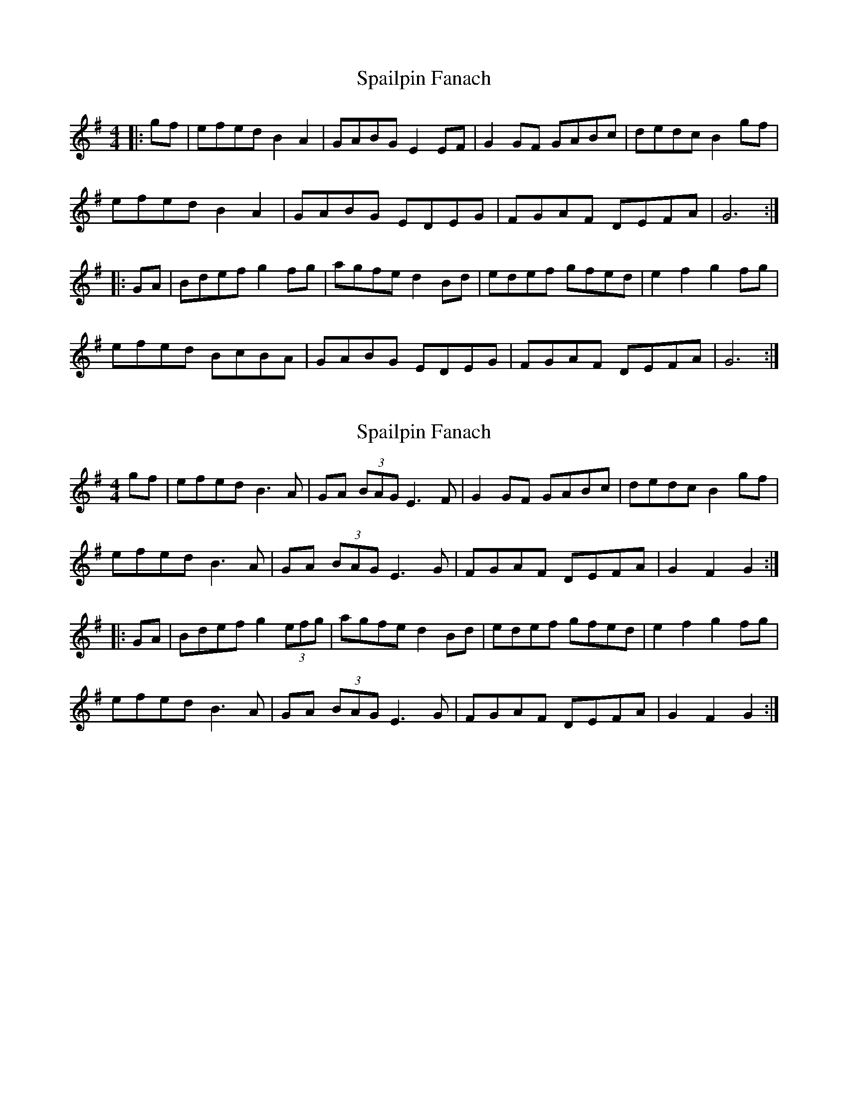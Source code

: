 X: 1
T: Spailpin Fanach
Z: Faerie Feet
S: https://thesession.org/tunes/5760#setting5760
R: hornpipe
M: 4/4
L: 1/8
K: Gmaj
||:gf|efed B2A2|GABG E2EF|G2GF GABc|dedc B2gf|
efed B2A2|GABG EDEG|FGAF DEFA|G6:|
|:GA|Bdef g2fg|agfe d2Bd|edef gfed|e2f2 g2fg|
efed BcBA|GABG EDEG|FGAF DEFA|G6:|
X: 2
T: Spailpin Fanach
Z: CreadurMawnOrganig
S: https://thesession.org/tunes/5760#setting21772
R: hornpipe
M: 4/4
L: 1/8
K: Gmaj
gf | efed B3A | GA (3BAG E3F | G2GF GABc | dedc B2gf |
efed B3A | GA (3BAG E3G | FGAF DEFA | G2F2 G2:|
|: GA | Bdef g2(3efg | agfe d2Bd | edef gfed | e2f2 g2fg |
efed B3A | GA (3BAG E3G | FGAF DEFA | G2F2 G2:|
